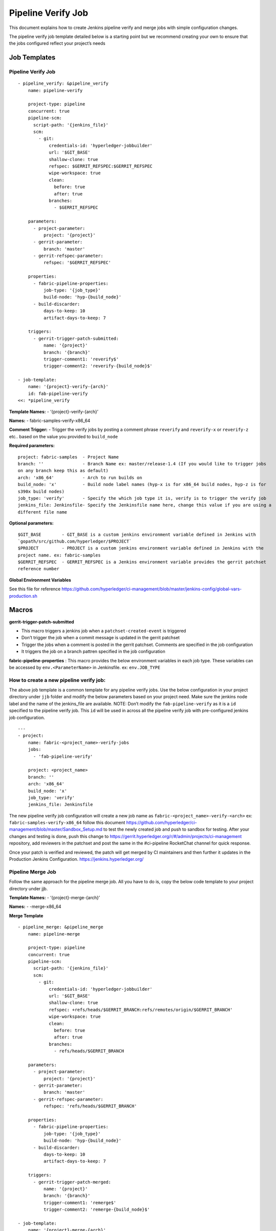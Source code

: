 Pipeline Verify Job
===================

This document explains how to create Jenkins pipeline verify and merge
jobs with simple configuration changes.

The pipeline verify job template detailed below is a starting point but
we recommend creating your own to ensure that the jobs configured
reflect your project’s needs

Job Templates
-------------

.. _pipeline-verify-job-1:

Pipeline Verify Job
~~~~~~~~~~~~~~~~~~~

::

    - pipeline_verify: &pipeline_verify
        name: pipeline-verify

        project-type: pipeline
        concurrent: true
        pipeline-scm:
          script-path: '{jenkins_file}'
          scm:
            - git:
                credentials-id: 'hyperledger-jobbuilder'
                url: '$GIT_BASE'
                shallow-clone: true
                refspec: $GERRIT_REFSPEC:$GERRIT_REFSPEC
                wipe-workspace: true
                clean:
                  before: true
                  after: true
                branches:
                  - $GERRIT_REFSPEC

        parameters:
          - project-parameter:
              project: '{project}'
          - gerrit-parameter:
              branch: 'master'
          - gerrit-refspec-parameter:
              refspec: '$GERRIT_REFSPEC'

        properties:
          - fabric-pipeline-properties:
              job-type: '{job_type}'
              build-node: 'hyp-{build_node}'
          - build-discarder:
              days-to-keep: 10
              artifact-days-to-keep: 7

        triggers:
          - gerrit-trigger-patch-submitted:
              name: '{project}'
              branch: '{branch}'
              trigger-comment1: 'reverify$'
              trigger-comment2: 'reverify-{build_node}$'

    - job-template:
        name: '{project}-verify-{arch}'
        id: fab-pipeline-verify
    <<: *pipeline_verify

**Template Names:** - ‘{project}-verify-{arch}’

**Names:** - fabric-samples-verify-x86_64

**Comment Trigger:** - Trigger the verify jobs by posting a comment
phrase ``reverify`` and ``reverify-x`` or ``reverify-z`` etc.. based on
the value you provided to ``build_node``

**Required parameters:**

::

    project: fabric-samples  - Project Name
    branch: ''               - Branch Name ex: master/release-1.4 (If you would like to trigger jobs 
    on any branch keep this as default)
    arch: 'x86_64'           - Arch to run builds on
    build_node: 'x'          - Build node label names (hyp-x is for x86_64 build nodes, hyp-z is for 
    s390x build nodes)
    job_type: 'verify'       - Specify the which job type it is, verify is to trigger the verify job
    jenkins_file: Jenkinsfile- Specify the Jenkinsfile name here, change this value if you are using a 
    different file name 

**Optional parameters:**

::

    $GIT_BASE        - GIT_BASE is a custom jenkins environment variable defined in Jenkins with 
    `gopath/src/github.com/hyperledger/$PROJECT`
    $PROJECT         - PROJECT is a custom jenkins environment variable defined in Jenkins with the 
    project name. ex: fabric-samples
    $GERRIT_REFSPEC  - GERRIT_REFSPEC is a Jenkins environment variable provides the gerrit patchset 
    reference number 

**Global Environment Variables**

See this file for reference
https://github.com/hyperledger/ci-management/blob/master/jenkins-config/global-vars-production.sh

Macros
------

**gerrit-trigger-patch-submitted**

-  This macro triggers a jenkins job when a ``patchset-created-event``
   is triggered
-  Don’t trigger the job when a commit message is updated in the gerrit
   patchset
-  Trigger the jobs when a comment is posted in the gerrit patchset.
   Comments are specified in the job configuration
-  It triggers the job on a branch pattren specified in the job
   configuration

**fabric-pipeline-properties** : This macro provides the below
environment variables in each job type. These variables can be accessed
by ``env.<ParameterName>`` in Jenkinsfile. ex: ``env.JOB_TYPE``

How to create a new pipeline verify job:
~~~~~~~~~~~~~~~~~~~~~~~~~~~~~~~~~~~~~~~~

The above job template is a common template for any pipeline verify
jobs. Use the below configuration in your project directory under
``jjb`` folder and modify the below parameters based on your project
need. Make sure the jenkins node label and the name of the jenkins_file
are available. NOTE: Don’t modify the ``fab-pipeline-verify`` as it is a
``id`` specified to the pipeline verify job. This ``id`` will be used in
across all the pipeline verify job with pre-configured jenkins job
configuration.

::

    ---
    - project:
        name: fabric-<project_name>-verify-jobs
        jobs:
          - 'fab-pipeline-verify'

        project: <project_name>
        branch: ''
        arch: 'x86_64'
        build_node: 'x'
        job_type: 'verify'
        jenkins_file: Jenkinsfile

The new pipeline verify job configuration will create a new job name as
``fabric-<project_name>-verify-<arch>`` ex:
``fabric-samples-verify-x86_64`` follow this document
https://github.com/hyperledger/ci-management/blob/master/Sandbox_Setup.md
to test the newly created job and push to sandbox for testing. After
your changes and testing is done, push this change to
https://gerrit.hyperledger.org/r/#/admin/projects/ci-management
repository, add reviewers in the patchset and post the same in the
#ci-pipeline RocketChat channel for quick response.

Once your patch is verified and reviewed, the patch will get merged by
CI maintainers and then further it updates in the Production Jenkins
Configuration. https://jenkins.hyperledger.org/

Pipeline Merge Job
~~~~~~~~~~~~~~~~~~

Follow the same approach for the pipeline merge job. All you have to do
is, copy the below code template to your project directory under jjb.

**Template Names:** - ‘{project}-merge-{arch}’

**Names:** - -merge-x86_64

**Merge Template**

::

    - pipeline_merge: &pipeline_merge
        name: pipeline-merge

        project-type: pipeline
        concurrent: true
        pipeline-scm:
          script-path: '{jenkins_file}'
          scm:
            - git:
                credentials-id: 'hyperledger-jobbuilder'
                url: '$GIT_BASE'
                shallow-clone: true
                refspec: +refs/heads/$GERRIT_BRANCH:refs/remotes/origin/$GERRIT_BRANCH'
                wipe-workspace: true
                clean:
                  before: true
                  after: true
                branches:
                  - refs/heads/$GERRIT_BRANCH

        parameters:
          - project-parameter:
              project: '{project}'
          - gerrit-parameter:
              branch: 'master'
          - gerrit-refspec-parameter:
              refspec: 'refs/heads/$GERRIT_BRANCH'

        properties:
          - fabric-pipeline-properties:
              job-type: '{job_type}'
              build-node: 'hyp-{build_node}'
          - build-discarder:
              days-to-keep: 10
              artifact-days-to-keep: 7

        triggers:
          - gerrit-trigger-patch-merged:
              name: '{project}'
              branch: '{branch}'
              trigger-comment1: 'remerge$'
              trigger-comment2: 'remerge-{build_node}$'

    - job-template:
        name: '{project}-merge-{arch}'
        id: fab-pipeline-merge
    <<: *pipeline_merge

.. _macros-1:

Macros
------

**gerrit-trigger-patch-merged**

-  This macro triggers a jenkins job when a ``change-merged-event`` is
   triggered
-  Don’t trigger the job when a commit message is updated in the gerrit
   patchset.
-  Trigger the jobs when a comment is posted in the gerrit patchset.
   Comments are specified in the job configuration.
-  Trigger the job on a branch pattren specified in the job
   configuration.

**Comment Trigger:** - Trigger the verify jobs by posting a comment
phrase ``remerge`` and ``remerge-x`` or ``remerge-z`` etc.. based on the
value you provided to ``build_node``

**Merge Job configuration**

::

    ---
    - project:
        name: fabric-<project_name>-merge-jobs
        jobs:
          - 'fab-pipeline-merge'

        project: <project_name>
        branch: ''
        arch: 'x86_64'
        build_node: 'x'
        job_type: 'merge'
        jenkins_file: Jenkinsfile

See an example here
https://github.com/hyperledger/ci-management/blob/master/jjb/fabric-sdk-node/fabric-sdk-node-jobs.yaml
